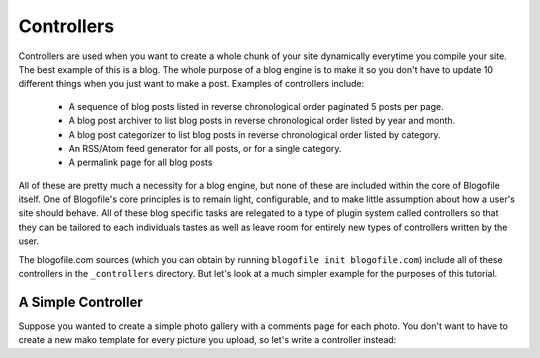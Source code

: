 .. _controllers:

Controllers
******************************

Controllers are used when you want to create a whole chunk of your site dynamically everytime you compile your site. The best example of this is a blog. The whole purpose of a blog engine is to make it so you don't have to update 10 different things when you just want to make a post. Examples of controllers include:

 * A sequence of blog posts listed in reverse chronological order paginated 5 posts per page.
 * A blog post archiver to list blog posts in reverse chronological order listed by year and month.
 * A blog post categorizer to list blog posts in reverse chronological order listed by category.
 * An RSS/Atom feed generator for all posts, or for a single category.
 * A permalink page for all blog posts

All of these are pretty much a necessity for a blog engine, but none of these are included within the core of Blogofile itself. One of Blogofile's core principles is to remain light, configurable, and to make little assumption about how a user's site should behave. All of these blog specific tasks are relegated to a type of plugin system called controllers so that they can be tailored to each individuals tastes as well as leave room for entirely new types of controllers written by the user.

The blogofile.com sources (which you can obtain by running ``blogofile init blogofile.com``) include all of these controllers in the ``_controllers`` directory. But let's look at a much simpler example for the purposes of this tutorial.

.. _controller-simple-example:

A Simple Controller
-------------------

Suppose you wanted to create a simple photo gallery with a comments page for each photo. You don't want to have to create a new mako template for every picture you upload, so let's write a controller instead:
